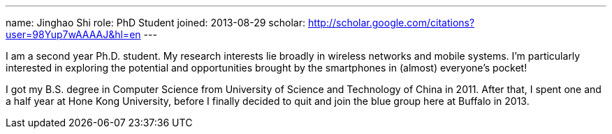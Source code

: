 ---
name: Jinghao Shi
role: PhD Student
joined: 2013-08-29
scholar: http://scholar.google.com/citations?user=98Yup7wAAAAJ&hl=en
---
[.lead]
I am  a second year Ph.D. student. My research interests lie broadly in
wireless networks and mobile systems. I'm particularly interested in exploring
the potential and opportunities brought by the smartphones in (almost) everyone's
pocket!

I got my B.S. degree in Computer Science from University of Science and
Technology of China in 2011. After that, I spent one and a half year at Hone
Kong University, before I finally decided to quit and join the blue group here
at Buffalo in 2013.
